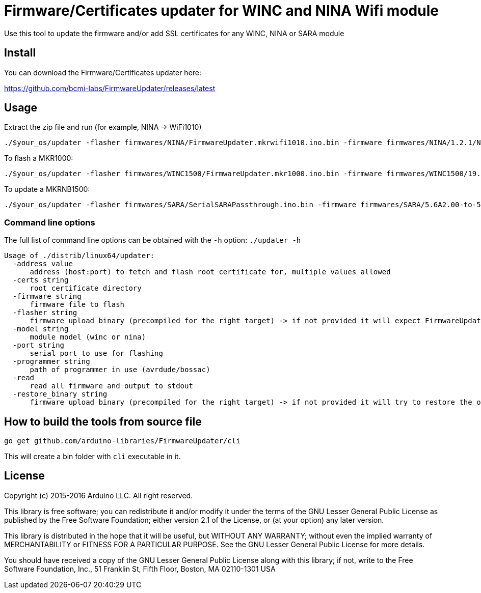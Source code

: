 = Firmware/Certificates updater for WINC and NINA Wifi module =

Use this tool to update the firmware and/or add SSL certificates for any WINC, NINA or SARA module

== Install ==

You can download the Firmware/Certificates updater here:

https://github.com/bcmi-labs/FirmwareUpdater/releases/latest

== Usage ==

Extract the zip file and run (for example, NINA -> WiFi1010)

 ./$your_os/updater -flasher firmwares/NINA/FirmwareUpdater.mkrwifi1010.ino.bin -firmware firmwares/NINA/1.2.1/NINA_W102.bin -port /dev/ttyACM0  -address arduino.cc:443 -restore_binary /tmp/arduino_build_619137/WiFiSSLClient.ino.bin -programmer {runtime.tools.bossac}/bossac

To flash a MKR1000:

 ./$your_os/updater -flasher firmwares/WINC1500/FirmwareUpdater.mkr1000.ino.bin -firmware firmwares/WINC1500/19.5.4/m2m_aio_3a0.bin -port /dev/ttyACM0  -address arduino.cc:443 -restore_binary /tmp/arduino_build_619137/WiFiSSLClient.ino.bin -programmer {runtime.tools.bossac}/bossac

To update a MKRNB1500:

 ./$your_os/updater -flasher firmwares/SARA/SerialSARAPassthrough.ino.bin -firmware firmwares/SARA/5.6A2.00-to-5.6A2.01.pkg -port /dev/ttyACM0 -restore_binary firmwares/SARA/SerialSARAPassthrough.ino.bin -programmer {runtime.tools.bossac}/bossac

=== Command line options ===

The full list of command line options can be obtained with the `-h` option: `./updater -h` 

   Usage of ./distrib/linux64/updater:
     -address value
         address (host:port) to fetch and flash root certificate for, multiple values allowed
     -certs string
         root certificate directory
     -firmware string
         firmware file to flash
     -flasher string
         firmware upload binary (precompiled for the right target) -> if not provided it will expect FirmwareUpdater sketch to be already flashed on the board
     -model string
         module model (winc or nina)
     -port string
         serial port to use for flashing
     -programmer string
         path of programmer in use (avrdude/bossac)
     -read
         read all firmware and output to stdout
     -restore_binary string
         firmware upload binary (precompiled for the right target) -> if not provided it will try to restore the original firmware

== How to build the tools from source file ==

 go get github.com/arduino-libraries/FirmwareUpdater/cli

This will create a bin folder with `cli` executable in it.

== License ==

Copyright (c) 2015-2016 Arduino LLC. All right reserved.

This library is free software; you can redistribute it and/or
modify it under the terms of the GNU Lesser General Public
License as published by the Free Software Foundation; either
version 2.1 of the License, or (at your option) any later version.

This library is distributed in the hope that it will be useful,
but WITHOUT ANY WARRANTY; without even the implied warranty of
MERCHANTABILITY or FITNESS FOR A PARTICULAR PURPOSE. See the GNU
Lesser General Public License for more details.

You should have received a copy of the GNU Lesser General Public
License along with this library; if not, write to the Free Software
Foundation, Inc., 51 Franklin St, Fifth Floor, Boston, MA 02110-1301 USA

